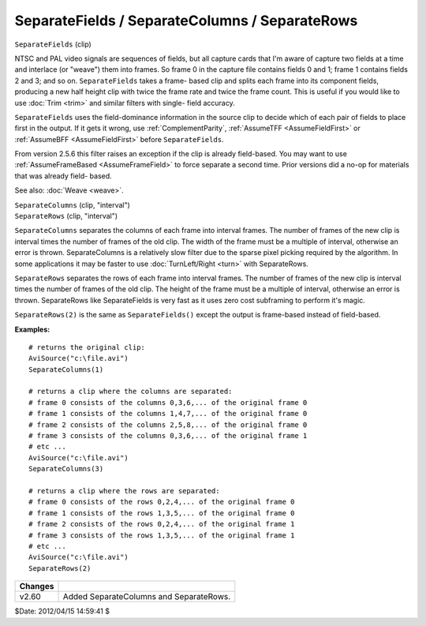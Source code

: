 
SeparateFields / SeparateColumns / SeparateRows
===============================================

``SeparateFields`` (clip)

NTSC and PAL video signals are sequences of fields, but all capture cards
that I'm aware of capture two fields at a time and interlace (or "weave")
them into frames. So frame 0 in the capture file contains fields 0 and 1;
frame 1 contains fields 2 and 3; and so on. ``SeparateFields`` takes a frame-
based clip and splits each frame into its component fields, producing a new
half height clip with twice the frame rate and twice the frame count. This is
useful if you would like to use :doc:`Trim <trim>` and similar filters with single-
field accuracy.

``SeparateFields`` uses the field-dominance information in the source clip to
decide which of each pair of fields to place first in the output. If it gets
it wrong, use :ref:`ComplementParity`, :ref:`AssumeTFF <AssumeFieldFirst>` or :ref:`AssumeBFF <AssumeFieldFirst>`
before ``SeparateFields``.

From version 2.5.6 this filter raises an exception if the clip is already
field-based. You may want to use :ref:`AssumeFrameBased <AssumeFrameField>` to force separate a
second time. Prior versions did a no-op for materials that was already field-
based.

See also: :doc:`Weave <weave>`.

| ``SeparateColumns`` (clip, "interval")
| ``SeparateRows`` (clip, "interval")

``SeparateColumns`` separates the columns of each frame into interval
frames. The number of frames of the new clip is interval times the number of
frames of the old clip. The width of the frame must be a multiple of
interval, otherwise an error is thrown. SeparateColumns is a relatively slow
filter due to the sparse pixel picking required by the algorithm. In some
applications it may be faster to use :doc:`TurnLeft/Right <turn>` with SeparateRows.

``SeparateRows`` separates the rows of each frame into interval frames. The
number of frames of the new clip is interval times the number of frames of
the old clip. The height of the frame must be a multiple of interval,
otherwise an error is thrown. SeparateRows like SeparateFields is very fast
as it uses zero cost subframing to perform it's magic.

``SeparateRows(2)`` is the same as ``SeparateFields()`` except the output is
frame-based instead of field-based.

**Examples:**

::

    # returns the original clip:
    AviSource("c:\file.avi")
    SeparateColumns(1)

    # returns a clip where the columns are separated:
    # frame 0 consists of the columns 0,3,6,... of the original frame 0
    # frame 1 consists of the columns 1,4,7,... of the original frame 0
    # frame 2 consists of the columns 2,5,8,... of the original frame 0
    # frame 3 consists of the columns 0,3,6,... of the original frame 1
    # etc ...
    AviSource("c:\file.avi")
    SeparateColumns(3)

    # returns a clip where the rows are separated:
    # frame 0 consists of the rows 0,2,4,... of the original frame 0
    # frame 1 consists of the rows 1,3,5,... of the original frame 0
    # frame 2 consists of the rows 0,2,4,... of the original frame 1
    # frame 3 consists of the rows 1,3,5,... of the original frame 1
    # etc ...
    AviSource("c:\file.avi")
    SeparateRows(2)

+---------+-----------------------------------------+
| Changes |                                         |
+=========+=========================================+
| v2.60   | Added SeparateColumns and SeparateRows. |
+---------+-----------------------------------------+

$Date: 2012/04/15 14:59:41 $
